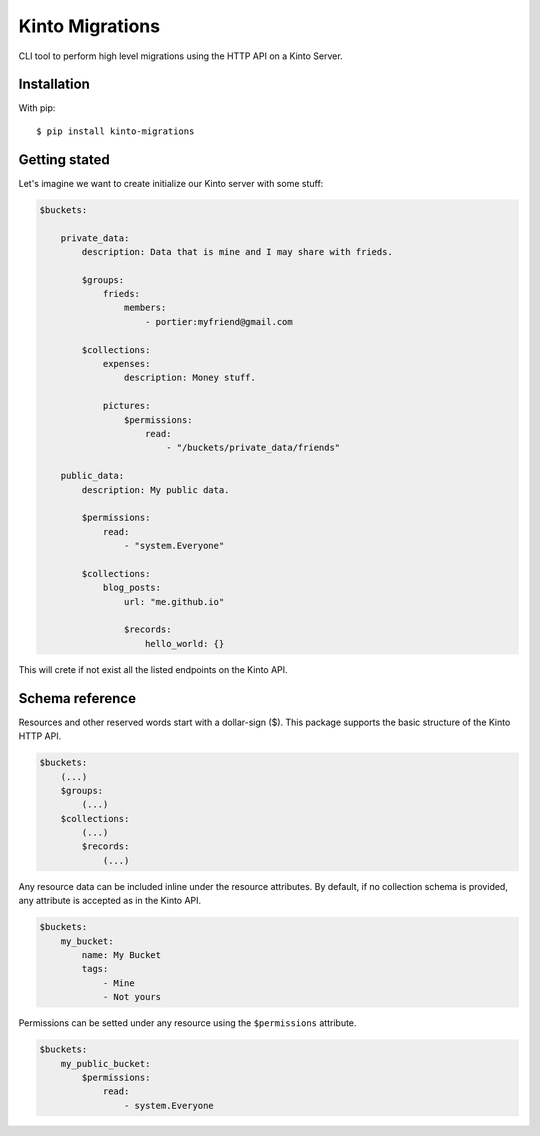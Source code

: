 Kinto Migrations
################

CLI tool to perform high level migrations using the HTTP API on a Kinto Server.

Installation
============

With pip::

    $ pip install kinto-migrations

Getting stated
==============

Let's imagine we want to create initialize our Kinto server with some stuff:


.. code-block:: yaml

    $buckets:

        private_data:
            description: Data that is mine and I may share with frieds.

            $groups:
                frieds:
                    members:
                        - portier:myfriend@gmail.com

            $collections:
                expenses:
                    description: Money stuff.

                pictures:
                    $permissions:
                        read:
                            - "/buckets/private_data/friends"

        public_data:
            description: My public data.

            $permissions:
                read:
                    - "system.Everyone"

            $collections:
                blog_posts:
                    url: "me.github.io"

                    $records:
                        hello_world: {}


This will crete if not exist all the listed endpoints on the Kinto API.


Schema reference
================

Resources and other reserved words start with a dollar-sign ($). This package
supports the basic structure of the Kinto HTTP API.

.. code-block:: yaml

    $buckets:
        (...)
        $groups:
            (...)
        $collections:
            (...)
            $records:
                (...)


Any resource data can be included inline under the resource attributes. By default,
if no collection schema is provided, any attribute is accepted as in the Kinto API.

.. code-block:: yaml

    $buckets:
        my_bucket:
            name: My Bucket
            tags:
                - Mine
                - Not yours


Permissions can be setted under any resource using the ``$permissions`` attribute.

.. code-block:: yaml

    $buckets:
        my_public_bucket:
            $permissions:
                read:
                    - system.Everyone
